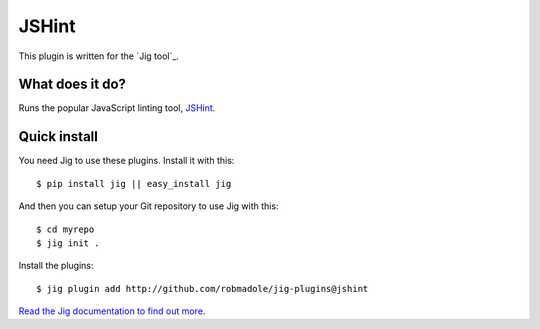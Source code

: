 JSHint
======

.. image:: https://api.travis-ci.org/robmadole/jig-plugins.png?branch=jshint

This plugin is written for the `Jig tool`_.

What does it do?
----------------

Runs the popular JavaScript linting tool, JSHint_.

Quick install
-------------

You need Jig to use these plugins. Install it with this:

::

    $ pip install jig || easy_install jig

And then you can setup your Git repository to use Jig with this:

::

    $ cd myrepo
    $ jig init .

Install the plugins:

::

    $ jig plugin add http://github.com/robmadole/jig-plugins@jshint

`Read the Jig documentation to find out more <http://packages.python.org/jig>`_.

.. _JSHint: http://www.jshint.com
.. _uses a tool: http://pypi.python.org/pypi/pep8

